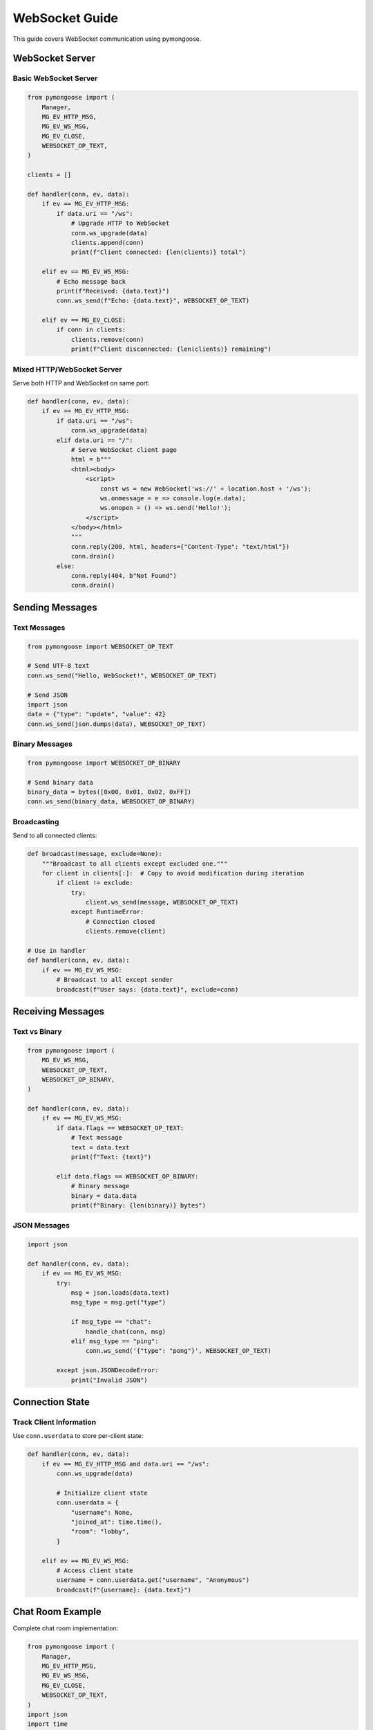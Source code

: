 WebSocket Guide
===============

This guide covers WebSocket communication using pymongoose.

WebSocket Server
----------------

Basic WebSocket Server
~~~~~~~~~~~~~~~~~~~~~~

.. code-block:: python

    from pymongoose import (
        Manager,
        MG_EV_HTTP_MSG,
        MG_EV_WS_MSG,
        MG_EV_CLOSE,
        WEBSOCKET_OP_TEXT,
    )

    clients = []

    def handler(conn, ev, data):
        if ev == MG_EV_HTTP_MSG:
            if data.uri == "/ws":
                # Upgrade HTTP to WebSocket
                conn.ws_upgrade(data)
                clients.append(conn)
                print(f"Client connected: {len(clients)} total")

        elif ev == MG_EV_WS_MSG:
            # Echo message back
            print(f"Received: {data.text}")
            conn.ws_send(f"Echo: {data.text}", WEBSOCKET_OP_TEXT)

        elif ev == MG_EV_CLOSE:
            if conn in clients:
                clients.remove(conn)
                print(f"Client disconnected: {len(clients)} remaining")

Mixed HTTP/WebSocket Server
~~~~~~~~~~~~~~~~~~~~~~~~~~~

Serve both HTTP and WebSocket on same port:

.. code-block:: python

    def handler(conn, ev, data):
        if ev == MG_EV_HTTP_MSG:
            if data.uri == "/ws":
                conn.ws_upgrade(data)
            elif data.uri == "/":
                # Serve WebSocket client page
                html = b"""
                <html><body>
                    <script>
                        const ws = new WebSocket('ws://' + location.host + '/ws');
                        ws.onmessage = e => console.log(e.data);
                        ws.onopen = () => ws.send('Hello!');
                    </script>
                </body></html>
                """
                conn.reply(200, html, headers={"Content-Type": "text/html"})
                conn.drain()
            else:
                conn.reply(404, b"Not Found")
                conn.drain()

Sending Messages
----------------

Text Messages
~~~~~~~~~~~~~

.. code-block:: python

    from pymongoose import WEBSOCKET_OP_TEXT

    # Send UTF-8 text
    conn.ws_send("Hello, WebSocket!", WEBSOCKET_OP_TEXT)

    # Send JSON
    import json
    data = {"type": "update", "value": 42}
    conn.ws_send(json.dumps(data), WEBSOCKET_OP_TEXT)

Binary Messages
~~~~~~~~~~~~~~~

.. code-block:: python

    from pymongoose import WEBSOCKET_OP_BINARY

    # Send binary data
    binary_data = bytes([0x00, 0x01, 0x02, 0xFF])
    conn.ws_send(binary_data, WEBSOCKET_OP_BINARY)

Broadcasting
~~~~~~~~~~~~

Send to all connected clients:

.. code-block:: python

    def broadcast(message, exclude=None):
        """Broadcast to all clients except excluded one."""
        for client in clients[:]:  # Copy to avoid modification during iteration
            if client != exclude:
                try:
                    client.ws_send(message, WEBSOCKET_OP_TEXT)
                except RuntimeError:
                    # Connection closed
                    clients.remove(client)

    # Use in handler
    def handler(conn, ev, data):
        if ev == MG_EV_WS_MSG:
            # Broadcast to all except sender
            broadcast(f"User says: {data.text}", exclude=conn)

Receiving Messages
------------------

Text vs Binary
~~~~~~~~~~~~~~

.. code-block:: python

    from pymongoose import (
        MG_EV_WS_MSG,
        WEBSOCKET_OP_TEXT,
        WEBSOCKET_OP_BINARY,
    )

    def handler(conn, ev, data):
        if ev == MG_EV_WS_MSG:
            if data.flags == WEBSOCKET_OP_TEXT:
                # Text message
                text = data.text
                print(f"Text: {text}")

            elif data.flags == WEBSOCKET_OP_BINARY:
                # Binary message
                binary = data.data
                print(f"Binary: {len(binary)} bytes")

JSON Messages
~~~~~~~~~~~~~

.. code-block:: python

    import json

    def handler(conn, ev, data):
        if ev == MG_EV_WS_MSG:
            try:
                msg = json.loads(data.text)
                msg_type = msg.get("type")

                if msg_type == "chat":
                    handle_chat(conn, msg)
                elif msg_type == "ping":
                    conn.ws_send('{"type": "pong"}', WEBSOCKET_OP_TEXT)

            except json.JSONDecodeError:
                print("Invalid JSON")

Connection State
----------------

Track Client Information
~~~~~~~~~~~~~~~~~~~~~~~~

Use ``conn.userdata`` to store per-client state:

.. code-block:: python

    def handler(conn, ev, data):
        if ev == MG_EV_HTTP_MSG and data.uri == "/ws":
            conn.ws_upgrade(data)

            # Initialize client state
            conn.userdata = {
                "username": None,
                "joined_at": time.time(),
                "room": "lobby",
            }

        elif ev == MG_EV_WS_MSG:
            # Access client state
            username = conn.userdata.get("username", "Anonymous")
            broadcast(f"{username}: {data.text}")

Chat Room Example
-----------------

Complete chat room implementation:

.. code-block:: python

    from pymongoose import (
        Manager,
        MG_EV_HTTP_MSG,
        MG_EV_WS_MSG,
        MG_EV_CLOSE,
        WEBSOCKET_OP_TEXT,
    )
    import json
    import time

    clients = []

    def broadcast(message_data, exclude=None):
        msg = json.dumps(message_data)
        for client in clients[:]:
            if client != exclude:
                try:
                    client.ws_send(msg, WEBSOCKET_OP_TEXT)
                except RuntimeError:
                    clients.remove(client)

    def handler(conn, ev, data):
        if ev == MG_EV_HTTP_MSG:
            if data.uri == "/ws":
                conn.ws_upgrade(data)
                clients.append(conn)

                # Initialize user
                conn.userdata = {
                    "username": f"User{len(clients)}",
                    "joined_at": time.time(),
                }

                # Notify others
                broadcast({
                    "type": "join",
                    "username": conn.userdata["username"],
                    "count": len(clients),
                })

        elif ev == MG_EV_WS_MSG:
            try:
                msg = json.loads(data.text)

                if msg["type"] == "message":
                    # Broadcast chat message
                    broadcast({
                        "type": "message",
                        "username": conn.userdata["username"],
                        "text": msg["text"],
                        "timestamp": time.time(),
                    })

                elif msg["type"] == "setname":
                    # Change username
                    old_name = conn.userdata["username"]
                    new_name = msg["username"]
                    conn.userdata["username"] = new_name

                    broadcast({
                        "type": "rename",
                        "old": old_name,
                        "new": new_name,
                    })

            except (json.JSONDecodeError, KeyError):
                conn.ws_send('{"error": "Invalid message"}', WEBSOCKET_OP_TEXT)

        elif ev == MG_EV_CLOSE:
            if conn in clients:
                clients.remove(conn)
                broadcast({
                    "type": "leave",
                    "username": conn.userdata.get("username", "Unknown"),
                    "count": len(clients),
                })

WebSocket Client
----------------

Python WebSocket Client
~~~~~~~~~~~~~~~~~~~~~~~

Using websocket-client library:

.. code-block:: python

    import websocket

    ws = websocket.WebSocket()
    ws.connect("ws://localhost:8000/ws")

    # Send message
    ws.send("Hello, Server!")

    # Receive message
    message = ws.recv()
    print(f"Received: {message}")

    ws.close()

JavaScript WebSocket Client
~~~~~~~~~~~~~~~~~~~~~~~~~~~

.. code-block:: html

    <script>
        const ws = new WebSocket('ws://localhost:8000/ws');

        ws.onopen = () => {
            console.log('Connected');
            ws.send(JSON.stringify({type: 'message', text: 'Hello!'}));
        };

        ws.onmessage = (event) => {
            const data = JSON.parse(event.data);
            console.log('Received:', data);
        };

        ws.onclose = () => {
            console.log('Disconnected');
        };

        ws.onerror = (error) => {
            console.error('WebSocket error:', error);
        };
    </script>

Secure WebSocket (WSS)
----------------------

.. code-block:: python

    from pymongoose import MG_EV_ACCEPT, TlsOpts

    cert = open("server.crt", "rb").read()
    key = open("server.key", "rb").read()

    def handler(conn, ev, data):
        if ev == MG_EV_ACCEPT:
            # Initialize TLS
            opts = TlsOpts(cert=cert, key=key)
            conn.tls_init(opts)

        elif ev == MG_EV_HTTP_MSG and data.uri == "/ws":
            # Upgrade to secure WebSocket
            conn.ws_upgrade(data)

    manager = Manager(handler)
    manager.listen('https://0.0.0.0:8443', http=True)

Client connects with wss://

.. code-block:: javascript

    const ws = new WebSocket('wss://localhost:8443/ws');

Best Practices
--------------

1. **Always track clients** in a list for broadcasting
2. **Copy client list** before iterating (``clients[:]``)
3. **Handle closed connections** with try/except
4. **Use JSON** for structured messages
5. **Validate message format** before processing
6. **Set user state** with ``conn.userdata``
7. **Clean up** on ``MG_EV_CLOSE``

See Also
--------

- :doc:`http` - HTTP/HTTPS guide
- :doc:`tls` - Secure WebSocket (WSS)
- :doc:`../examples` - Complete chat room example
- :doc:`../api/connection` - Connection API
